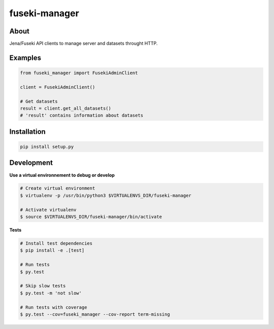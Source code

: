 ==============
fuseki-manager
==============

.. image:: https://img.shields.io/travis/Nobatek/fuseki-manager/master.svg
        :target: https://travis-ci.org/Nobatek/fuseki-manager
        :alt: Build status

.. image:: https://coveralls.io/repos/github/Nobatek/fuseki-manager/badge.svg?branch=master
        :target: https://coveralls.io/github/Nobatek/fuseki-manager/?branch=master
        :alt: Code coverage

About
=====

Jena/Fuseki API clients to manage server and datasets throught HTTP.

Examples
========

.. code-block:: python

    from fuseki_manager import FusekiAdminClient

    client = FusekiAdminClient()

    # Get datasets
    result = client.get_all_datasets()
    # 'result' contains information about datasets

Installation
============

.. code-block:: shell

    pip install setup.py

Development
===========

**Use a virtual environnement to debug or develop**

.. code-block:: shell

    # Create virtual environment
    $ virtualenv -p /usr/bin/python3 $VIRTUALENVS_DIR/fuseki-manager

    # Activate virtualenv
    $ source $VIRTUALENVS_DIR/fuseki-manager/bin/activate

**Tests**

.. code-block:: shell

    # Install test dependencies
    $ pip install -e .[test]

    # Run tests
    $ py.test

    # Skip slow tests
    $ py.test -m 'not slow'

    # Run tests with coverage
    $ py.test --cov=fuseki_manager --cov-report term-missing
